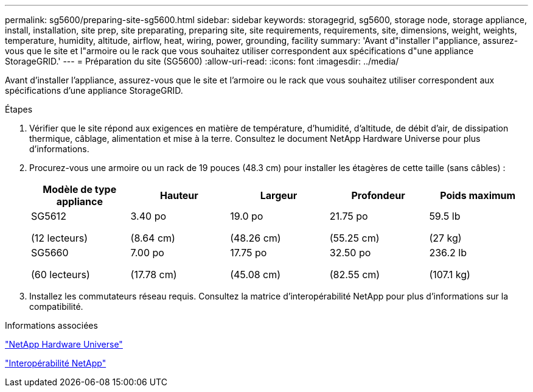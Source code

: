 ---
permalink: sg5600/preparing-site-sg5600.html 
sidebar: sidebar 
keywords: storagegrid, sg5600, storage node, storage appliance, install, installation, site prep, site preparating, preparing site, site requirements, requirements, site, dimensions, weight, weights, temperature, humidity, altitude, airflow, heat, wiring, power, grounding, facility 
summary: 'Avant d"installer l"appliance, assurez-vous que le site et l"armoire ou le rack que vous souhaitez utiliser correspondent aux spécifications d"une appliance StorageGRID.' 
---
= Préparation du site (SG5600)
:allow-uri-read: 
:icons: font
:imagesdir: ../media/


[role="lead"]
Avant d'installer l'appliance, assurez-vous que le site et l'armoire ou le rack que vous souhaitez utiliser correspondent aux spécifications d'une appliance StorageGRID.

.Étapes
. Vérifier que le site répond aux exigences en matière de température, d'humidité, d'altitude, de débit d'air, de dissipation thermique, câblage, alimentation et mise à la terre. Consultez le document NetApp Hardware Universe pour plus d'informations.
. Procurez-vous une armoire ou un rack de 19 pouces (48.3 cm) pour installer les étagères de cette taille (sans câbles) :
+
|===
| Modèle de type appliance | Hauteur | Largeur | Profondeur | Poids maximum 


 a| 
SG5612

(12 lecteurs)
 a| 
3.40 po

(8.64 cm)
 a| 
19.0 po

(48.26 cm)
 a| 
21.75 po

(55.25 cm)
 a| 
59.5 lb

(27 kg)



 a| 
SG5660

(60 lecteurs)
 a| 
7.00 po

(17.78 cm)
 a| 
17.75 po

(45.08 cm)
 a| 
32.50 po

(82.55 cm)
 a| 
236.2 lb

(107.1 kg)

|===
. Installez les commutateurs réseau requis. Consultez la matrice d'interopérabilité NetApp pour plus d'informations sur la compatibilité.


.Informations associées
https://hwu.netapp.com["NetApp Hardware Universe"^]

https://mysupport.netapp.com/NOW/products/interoperability["Interopérabilité NetApp"^]
